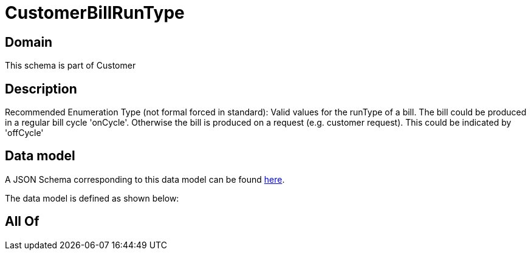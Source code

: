 = CustomerBillRunType

[#domain]
== Domain

This schema is part of Customer

[#description]
== Description

Recommended Enumeration Type (not formal forced in standard): Valid values for the runType of a bill. The bill could be produced in a regular bill cycle &#x27;onCycle&#x27;. Otherwise the bill is produced on a request (e.g. customer request). This could be indicated by &#x27;offCycle&#x27;


[#data_model]
== Data model

A JSON Schema corresponding to this data model can be found https://tmforum.org[here].

The data model is defined as shown below:


[#all_of]
== All Of

